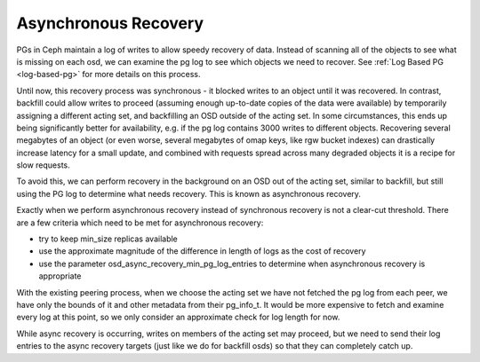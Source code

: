 =====================
Asynchronous Recovery
=====================

PGs in Ceph maintain a log of writes to allow speedy recovery of data.
Instead of scanning all of the objects to see what is missing on each
osd, we can examine the pg log to see which objects we need to
recover. See :ref:`Log Based PG <log-based-pg>` for more details on this process.

Until now, this recovery process was synchronous - it blocked writes
to an object until it was recovered. In contrast, backfill could allow
writes to proceed (assuming enough up-to-date copies of the data were
available) by temporarily assigning a different acting set, and
backfilling an OSD outside of the acting set. In some circumstances,
this ends up being significantly better for availability, e.g. if the
pg log contains 3000 writes to different objects. Recovering several
megabytes of an object (or even worse, several megabytes of omap keys,
like rgw bucket indexes) can drastically increase latency for a small
update, and combined with requests spread across many degraded objects
it is a recipe for slow requests.

To avoid this, we can perform recovery in the background on an OSD out
of the acting set, similar to backfill, but still using the PG log to
determine what needs recovery. This is known as asynchronous recovery.

Exactly when we perform asynchronous recovery instead of synchronous
recovery is not a clear-cut threshold. There are a few criteria which
need to be met for asynchronous recovery:

* try to keep min_size replicas available
* use the approximate magnitude of the difference in length of
  logs as the cost of recovery
* use the parameter osd_async_recovery_min_pg_log_entries to determine
  when asynchronous recovery is appropriate

With the existing peering process, when we choose the acting set we
have not fetched the pg log from each peer, we have only the bounds of
it and other metadata from their pg_info_t. It would be more expensive
to fetch and examine every log at this point, so we only consider an
approximate check for log length for now.

While async recovery is occurring, writes on members of the acting set
may proceed, but we need to send their log entries to the async
recovery targets (just like we do for backfill osds) so that they
can completely catch up.

